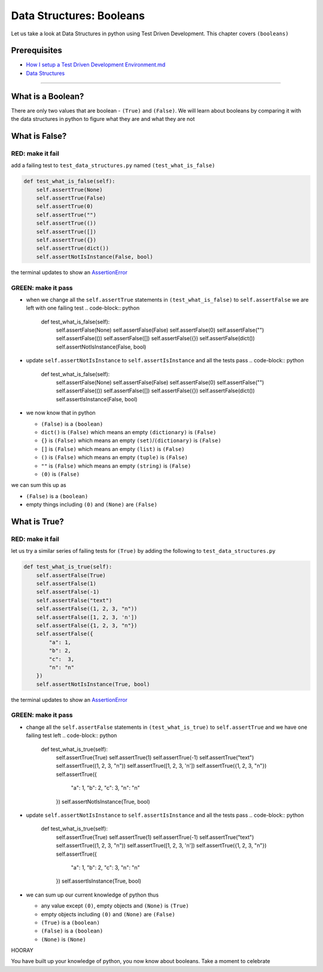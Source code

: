 Data Structures: Booleans
=========================

Let us take a look at Data Structures in python using Test Driven Development. This chapter covers ``(booleans)``

Prerequisites
-------------


* `How I setup a Test Driven Development Environment.md <./How I How I setup a Test Driven Development Environment.md.md>`_
* `Data Structures <./DATA_STRUCTURES.md>`_

----

What is a Boolean?
------------------

There are only two values that are boolean - ``(True)`` and ``(False)``. We will learn about booleans by comparing it with the data structures in python to figure what they are and what they are not

What is False?
--------------

RED: make it fail
^^^^^^^^^^^^^^^^^

add a failing test to ``test_data_structures.py`` named ``(test_what_is_false)``

.. code-block:: python

       def test_what_is_false(self):
           self.assertTrue(None)
           self.assertTrue(False)
           self.assertTrue(0)
           self.assertTrue("")
           self.assertTrue(())
           self.assertTrue([])
           self.assertTrue({})
           self.assertTrue(dict())
           self.assertNotIsInstance(False, bool)

the terminal updates to show an `AssertionError <./ASSERTION_ERROR.md>`_

GREEN: make it pass
^^^^^^^^^^^^^^^^^^^


* when we change all the ``self.assertTrue`` statements in ``(test_what_is_false)`` to ``self.assertFalse`` we are left with one failing test
  .. code-block:: python

           def test_what_is_false(self):
               self.assertFalse(None)
               self.assertFalse(False)
               self.assertFalse(0)
               self.assertFalse("")
               self.assertFalse(())
               self.assertFalse([])
               self.assertFalse({})
               self.assertFalse(dict())
               self.assertNotIsInstance(False, bool)

* update ``self.assertNotIsInstance`` to ``self.assertIsInstance`` and all the tests pass
  .. code-block:: python

           def test_what_is_false(self):
               self.assertFalse(None)
               self.assertFalse(False)
               self.assertFalse(0)
               self.assertFalse("")
               self.assertFalse(())
               self.assertFalse([])
               self.assertFalse({})
               self.assertFalse(dict())
               self.assertIsInstance(False, bool)

* we now know that in python

  * ``(False)`` is a ``(boolean)``
  * ``dict()`` is ``(False)`` which means an empty ``(dictionary)`` is ``(False)``
  * ``{}`` is ``(False)`` which means an empty ``(set)``\ /\ ``(dictionary)`` is ``(False)``
  * ``[]`` is ``(False)`` which means an empty ``(list)`` is ``(False)``
  * ``()`` is ``(False)`` which means an empty ``(tuple)`` is ``(False)``
  * ``""`` is ``(False)`` which means an empty ``(string)`` is ``(False)``
  * ``(0)`` is ``(False)``

we can sum this up as


* ``(False)`` is a ``(boolean)``
* empty things including ``(0)`` and ``(None)`` are ``(False)``

What is True?
-------------

RED: make it fail
^^^^^^^^^^^^^^^^^

let us try a similar series of failing tests for ``(True)`` by adding the following to ``test_data_structures.py``

.. code-block:: python

       def test_what_is_true(self):
           self.assertFalse(True)
           self.assertFalse(1)
           self.assertFalse(-1)
           self.assertFalse("text")
           self.assertFalse((1, 2, 3, "n"))
           self.assertFalse([1, 2, 3, 'n'])
           self.assertFalse({1, 2, 3, "n"})
           self.assertFalse({
               "a": 1,
               "b": 2,
               "c":  3,
               "n": "n"
           })
           self.assertNotIsInstance(True, bool)

the terminal updates to show an `AssertionError <./ASSERTION_ERROR.md>`_

GREEN: make it pass
^^^^^^^^^^^^^^^^^^^


* change all the ``self.assertFalse`` statements in ``(test_what_is_true)`` to ``self.assertTrue`` and we have one failing test left
  .. code-block:: python

           def test_what_is_true(self):
               self.assertTrue(True)
               self.assertTrue(1)
               self.assertTrue(-1)
               self.assertTrue("text")
               self.assertTrue((1, 2, 3, "n"))
               self.assertTrue([1, 2, 3, 'n'])
               self.assertTrue({1, 2, 3, "n"})
               self.assertTrue({
                   "a": 1,
                   "b": 2,
                   "c":  3,
                   "n": "n"
               })
               self.assertNotIsInstance(True, bool)

* update ``self.assertNotIsInstance`` to ``self.assertIsInstance`` and all the tests pass
  .. code-block:: python

           def test_what_is_true(self):
               self.assertTrue(True)
               self.assertTrue(1)
               self.assertTrue(-1)
               self.assertTrue("text")
               self.assertTrue((1, 2, 3, "n"))
               self.assertTrue([1, 2, 3, 'n'])
               self.assertTrue({1, 2, 3, "n"})
               self.assertTrue({
                   "a": 1,
                   "b": 2,
                   "c":  3,
                   "n": "n"
               })
               self.assertIsInstance(True, bool)

* we can sum up our current knowledge of python thus

  * any value except ``(0)``\ , empty objects and ``(None)`` is ``(True)``
  * empty objects including ``(0)`` and ``(None)`` are ``(False)``
  * ``(True)`` is a ``(boolean)``
  * ``(False)`` is a ``(boolean)``
  * ``(None)`` is ``(None)``

HOORAY

You have built up your knowledge of python, you now know about booleans. Take a moment to celebrate
